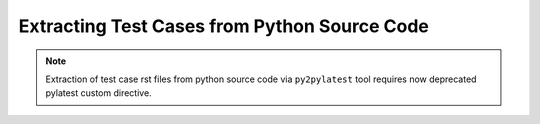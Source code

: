 .. _pysource:

===============================================
 Extracting Test Cases from Python Source Code
===============================================

.. note::

    Extraction of test case rst files from python source code via
    ``py2pylatest`` tool requires now deprecated pylatest custom directive.
